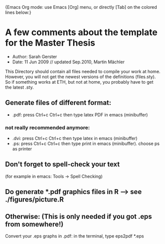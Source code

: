 		{Emacs Org mode: use  Emacs [Org] menu,
		or directly [Tab] on the colored lines below:}
* A few comments about the template for the Master Thesis
  - Author: Sarah Gerster
  - Date: 11 Jun 2009 // updated Sep.2010, Martin Mächler

This Directory should contain all files needed to compile your
work at home. However, you will not get the newest versions of
the definitions (files.sty). So if something works at ETH, but
not at home, you probably have to get the latest .sty.

** Generate files of different format:
 - .pdf: press Ctrl+c Ctrl+c then type latex PDF in emacs (minibuffer)

*** not really recommended anymore:
  - .dvi: press Ctrl+c Ctrl+c then type latex in emacs (minibuffer)
  - .ps: press Ctrl+c Ctrl+c then type print in emacs (minibuffer).
          choose ps as printer

** Don't forget to spell-check your text 
   (for example in emacs: Tools -> Spell Checking)

** Do generate *.pdf graphics files in R --> see ./figures/picture.R
** Otherwise: (This is only needed if you got .eps from somewhere!)
   Convert your .eps graphs in .pdf: in the terminal, type 
   eps2pdf *.eps


